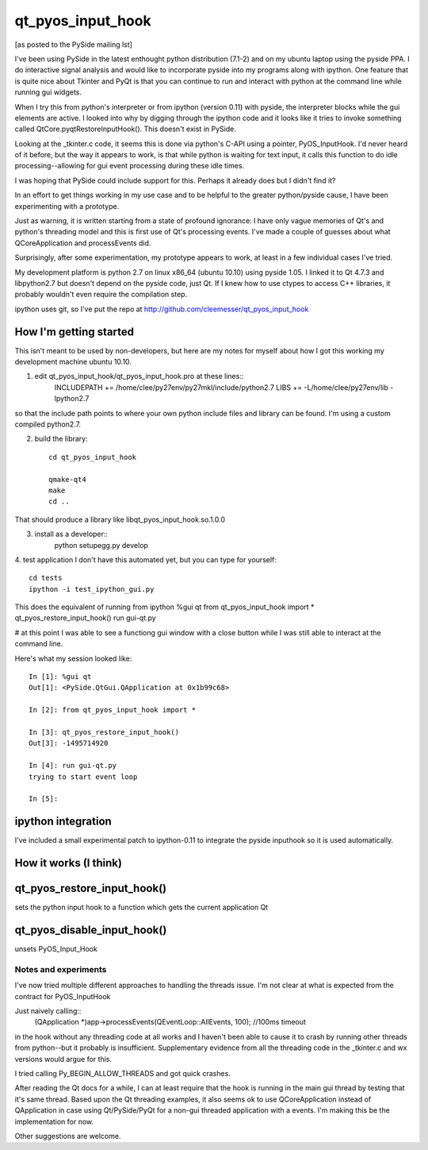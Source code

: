 ==================
qt_pyos_input_hook
==================
[as posted to the PySide mailing lst]

I've been using PySide in the latest enthought python distribution (7.1-2) and on
my ubuntu laptop using the pyside PPA. I do interactive signal analysis and would
like to incorporate pyside into my programs along with ipython. One feature that
is quite nice about Tkinter and PyQt is that you can continue to run and interact
with python at the command line while running gui widgets.

When I try this from python's interpreter or from ipython (version 0.11) with
pyside, the interpreter blocks while the gui elements are active. I looked into
why by digging through the ipython code and it looks like it tries to invoke
something called QtCore.pyqtRestoreInputHook(). This doesn't exist in PySide.

Looking at the _tkinter.c code, it seems this is done via python's C-API using a
pointer, PyOS_InputHook. I'd never heard of it before, but the way it appears to
work, is that while python is waiting for text input, it calls this function to
do idle processing--allowing for gui event processing during these idle times.

I was hoping that PySide could include support for this. Perhaps it already does
but I didn't find it?

In an effort to get things working in my use case and to be helpful to the
greater python/pyside cause, I have been experimenting with a prototype.

Just as warning, it is written starting from a state of profound ignorance: 
I have only vague memories of Qt's and python's threading model and this is first
use of Qt's processing events. I've made a couple of guesses about what QCoreApplication
and processEvents did.

Surprisingly, after some experimentation, my prototype appears to work, at least
in a few individual cases I've tried.

My development platform is python 2.7 on linux x86_64 (ubuntu 10.10) using pyside
1.05. I linked it to Qt 4.7.3 and libpython2.7 but doesn't depend on the pyside
code, just Qt. If I knew how to use ctypes to access C++ libraries,
it probably wouldn't even require the compilation step.

ipython uses git, so I've put the repo at http://github.com/cleemesser/qt_pyos_input_hook


How I'm getting started
-----------------------
This isn't meant to be used by non-developers, but here are my notes for myself
about how I got this working my development machine ubuntu 10.10.

1. edit qt_pyos_input_hook/qt_pyos_input_hook.pro  at these lines::
    INCLUDEPATH += /home/clee/py27env/py27mkl/include/python2.7
    LIBS += -L/home/clee/py27env/lib  -lpython2.7

so that the include path points to where your own python include files and library can be found. I'm using a custom compiled python2.7.

2. build the library::

    cd qt_pyos_input_hook

    qmake-qt4
    make
    cd ..

That should produce a library like libqt_pyos_input_hook.so.1.0.0

3. install as a developer::
    python setupegg.py develop

4. test application
I don't have this automated yet, but you can type for yourself::
    cd tests
    ipython -i test_ipython_gui.py

This does the equivalent of running from ipython
%gui qt
from qt_pyos_input_hook import *
qt_pyos_restore_input_hook()
run gui-qt.py

# at this point I was able to see a functiong gui window with a close button while I was still able to interact at the command line.

Here's what my session looked like::

    In [1]: %gui qt
    Out[1]: <PySide.QtGui.QApplication at 0x1b99c68>

    In [2]: from qt_pyos_input_hook import *

    In [3]: qt_pyos_restore_input_hook()
    Out[3]: -1495714920

    In [4]: run gui-qt.py
    trying to start event loop

    In [5]: 


ipython integration
-------------------

I've included a small experimental patch to ipython-0.11 to integrate the pyside
inputhook so it is used automatically.

    
How it works (I think)
----------------------


qt_pyos_restore_input_hook()
----------------------------
sets the python input hook to a function which gets the current application Qt 


qt_pyos_disable_input_hook()
----------------------------
unsets PyOS_Input_Hook



Notes and experiments
=====================

I've now tried multiple different approaches to handling the threads issue. I'm
not clear at what is expected from the contract for PyOS_InputHook

Just naively calling::
    (QApplication *)app->processEvents(QEventLoop::AllEvents, 100); //100ms timeout

in the hook without any threading code at all works and I haven't been able to
cause it to crash by running other threads from python--but it probably is
insufficient.  Supplementary evidence from all the threading code in the
_tkinter.c and wx versions would argue for this.

I tried calling Py_BEGIN_ALLOW_THREADS and got quick crashes.

After reading the Qt docs for a while, I can at least require that the hook is
running in the main gui thread by testing that it's same thread. Based upon the
Qt threading examples, it also seems ok to use QCoreApplication instead of
QApplication in case using Qt/PySide/PyQt for a non-gui threaded application with
a events. I'm making this be the implementation for now.

Other suggestions are welcome.


